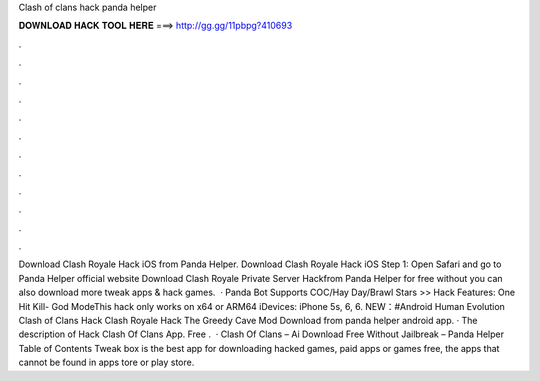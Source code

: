 Clash of clans hack panda helper

𝐃𝐎𝐖𝐍𝐋𝐎𝐀𝐃 𝐇𝐀𝐂𝐊 𝐓𝐎𝐎𝐋 𝐇𝐄𝐑𝐄 ===> http://gg.gg/11pbpg?410693

.

.

.

.

.

.

.

.

.

.

.

.

Download Clash Royale Hack iOS from Panda Helper. Download Clash Royale Hack iOS Step 1: Open Safari and go to Panda Helper official website  Download Clash Royale Private Server Hackfrom Panda Helper for free without  you can also download more tweak apps & hack games.  · Panda Bot Supports COC/Hay Day/Brawl Stars >> Hack Features: One Hit Kill- God ModeThis hack only works on x64 or ARM64 iDevices: iPhone 5s, 6, 6. NEW：#Android Human Evolution Clash of Clans Hack Clash Royale Hack The Greedy Cave Mod Download from panda helper android app. · The description of Hack Clash Of Clans App. Free .  · Clash Of Clans – Ai Download Free Without Jailbreak – Panda Helper Table of Contents Tweak box is the best app for downloading hacked games, paid apps or games free, the apps that cannot be found in apps tore or play store.